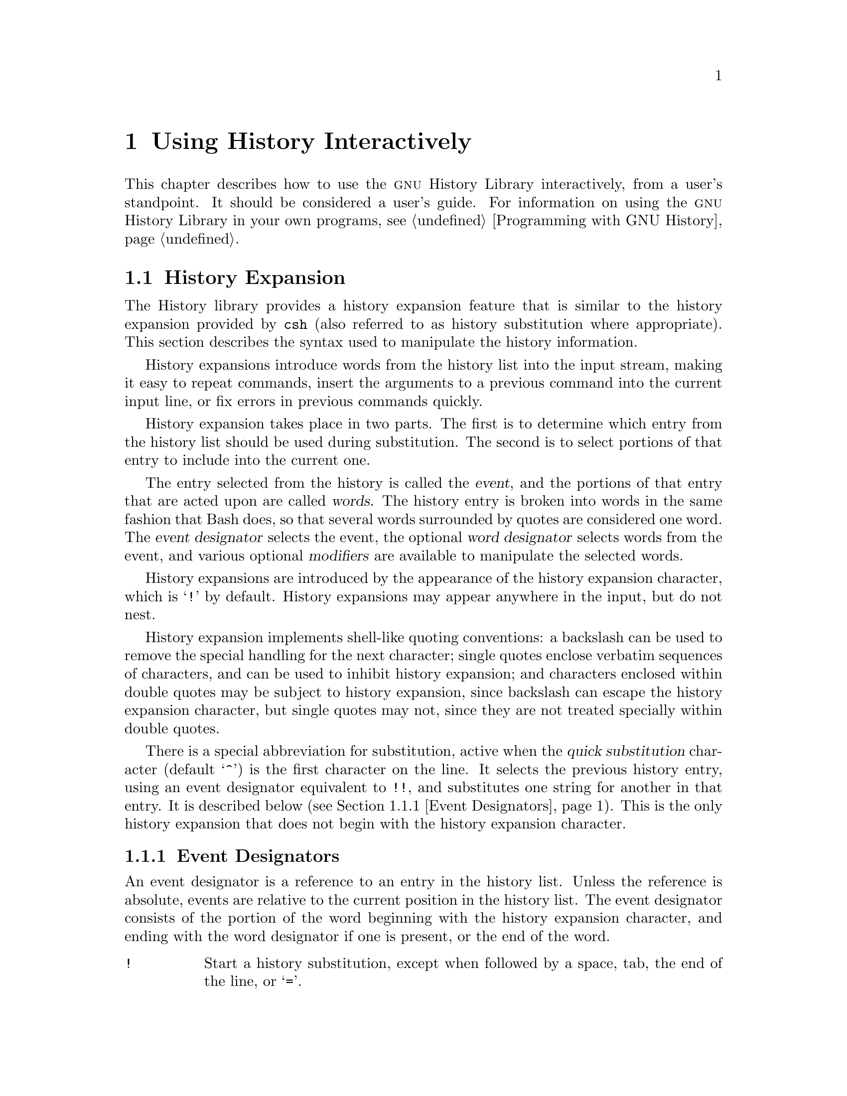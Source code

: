 @ignore
This file documents the user interface to the GNU History library.

Copyright (C) 1988--2024 Free Software Foundation, Inc.
Authored by Brian Fox and Chet Ramey.

Permission is granted to make and distribute verbatim copies of this manual
provided the copyright notice and this permission notice are preserved on
all copies.

Permission is granted to process this file through Tex and print the
results, provided the printed document carries copying permission notice
identical to this one except for the removal of this paragraph (this
paragraph not being relevant to the printed manual).

Permission is granted to copy and distribute modified versions of this
manual under the conditions for verbatim copying, provided also that the
GNU Copyright statement is available to the distributee, and provided that
the entire resulting derived work is distributed under the terms of a
permission notice identical to this one.

Permission is granted to copy and distribute translations of this manual
into another language, under the above conditions for modified versions.
@end ignore

@node Using History Interactively
@chapter Using History Interactively

@ifclear BashFeatures
@defcodeindex bt
@end ifclear

@ifset BashFeatures
This chapter describes how to use the @sc{gnu} History Library
interactively, from a user's standpoint.
It should be considered a user's guide.
For information on using the @sc{gnu} History Library in other programs,
see the @sc{gnu} Readline Library Manual.
@end ifset
@ifclear BashFeatures
This chapter describes how to use the @sc{gnu} History Library
interactively, from a user's standpoint.
It should be considered a user's guide.
For information on using the @sc{gnu} History Library in your own programs,
@pxref{Programming with GNU History}.
@end ifclear

@ifset BashFeatures
@menu
* Bash History Facilities::	How Bash lets you manipulate your command
				history.
* Bash History Builtins::	The Bash builtin commands that manipulate
				the command history.
* History Interaction::		What it feels like using History as a user.
@end menu
@end ifset
@ifclear BashFeatures
@menu
* History Interaction::		What it feels like using History as a user.
@end menu
@end ifclear

@ifset BashFeatures
@node Bash History Facilities
@section Bash History Facilities
@cindex command history
@cindex history list

When the @option{-o history} option to the @code{set} builtin
is enabled (@pxref{The Set Builtin}),
the shell provides access to the @dfn{command history},
the list of commands previously typed.
The value of the @env{HISTSIZE} shell variable is used as the
number of commands to save in a history list.
The text of the last @env{$HISTSIZE}
commands (default 500) is saved.
The shell stores each command in the history list prior to
parameter and variable expansion
but after history expansion is performed, subject to the
values of the shell variables
@env{HISTIGNORE} and @env{HISTCONTROL}.

When the shell starts up, Bash initializes the history list
by reading history entries from the
file named by the @env{HISTFILE} variable (default @file{~/.bash_history}).
This is referred to as the @dfn{history file}.
That file is truncated, if necessary,
to contain no more than the number of history entries specified by
the value of the @env{HISTFILESIZE} variable.
If @env{HISTFILESIZE} is unset, or set to null, a non-numeric value,
or a numeric value less than zero, the history file is not truncated.

When the history file is read,
lines beginning with the history comment character followed immediately
by a digit are interpreted as timestamps for the following history entry.
These timestamps are optionally displayed depending on the value of the
@env{HISTTIMEFORMAT} variable (@pxref{Bash Variables}).
When present, history timestamps delimit history entries, making
multi-line entries possible.

When a shell with history enabled exits, Bash copies the last
@env{$HISTSIZE} entries from the history list to the file
named by @env{$HISTFILE}.
If the @code{histappend} shell option is set (@pxref{Bash Builtins}),
Bash appends the entries to the history file,
otherwise the history file is overwritten.
If @env{HISTFILE} is unset or null,
or if the history file is unwritable, the history is not saved.
After saving the history, Bash truncates the history file
to contain no more than @env{$HISTFILESIZE} lines.
If @env{HISTFILESIZE} is unset, or set to null, a non-numeric value, or
a numeric value less than zero, the history file is not truncated.

If the @env{HISTTIMEFORMAT} is set, the time stamp information
associated with each history entry is written to the history file,
marked with the history comment character.
When the history file is read, lines beginning with the history
comment character followed immediately by a digit are interpreted
as timestamps for the following history entry.
As above, when using @env{HISTTIMEFORMAT},
the timestamps delimit multi-line history entries.

The @code{fc} builtin command will list or edit and re-execute
a portion of the history list.
The @code{history} builtin can display or modify the history
list and manipulate the history file.
When using command-line editing, search commands
are available in each editing mode that provide access to the
history list (@pxref{Commands For History}).

The shell allows control over which commands are saved on the history list.
The @env{HISTCONTROL} and @env{HISTIGNORE}
variables are used to save only a subset of the commands entered.
The @code{cmdhist}
shell option, if enabled, causes the shell to attempt to save each
line of a multi-line command in the same history entry, adding
semicolons where necessary to preserve syntactic correctness.
The @code{lithist}
shell option modifies @code{cmdhist} by saving
the command with embedded newlines instead of semicolons.
The @code{shopt} builtin is used to set these options.
@xref{The Shopt Builtin}, for a description of @code{shopt}.

@node Bash History Builtins
@section Bash History Builtins
@cindex history builtins

Bash provides two builtin commands which manipulate the
history list and history file.

@table @code

@item fc
@btindex fc
@example
@code{fc [-e @var{ename}] [-lnr] [@var{first}] [@var{last}]}
@code{fc -s [@var{pat}=@var{rep}] [@var{command}]}
@end example

The first form selects a range of commands from @var{first} to
@var{last} from the history list and displays or edits and re-executes
them.
Both @var{first} and
@var{last} may be specified as a string (to locate the most recent
command beginning with that string) or as a number (an index into the
history list, where a negative number is used as an offset from the
current command number).

When listing, a @var{first} or @var{last} of 0 is equivalent to -1
and -0 is equivalent to the current command (usually the @code{fc}
command);
otherwise 0 is equivalent to -1 and -0 is invalid.

If @var{last} is not specified, it is set to @var{first}.
If @var{first} is not specified, it is set to the previous
command for editing and @minus{}16 for listing.

If the @option{-l} flag is supplied,
the commands are listed on standard output.
The @option{-n} flag suppresses the command numbers when listing.
The @option{-r} flag reverses the order of the listing.

Otherwise, @code{fc} invokes the editor named by
@var{ename} on a file containing those commands.
If @var{ename} is not supplied, @code{fc} uses the value of the following
variable expansion: @code{$@{FCEDIT:-$@{EDITOR:-vi@}@}}.
This says to use the
value of the @env{FCEDIT} variable if set, or the value of the
@env{EDITOR} variable if that is set, or @code{vi} if neither is set.
When editing is complete, @code{fc} reads the file of edited commands
and echoes and executes them.

In the second form, @code{fc} re-executes @var{command} after
replacing each instance of @var{pat} in the selected command with @var{rep}.
@var{command} is interpreted the same as @var{first} above.

A useful alias to use with the @code{fc} command is @code{r='fc -s'}, so
that typing @samp{r cc} runs the last command beginning with @code{cc}
and typing @samp{r} re-executes the last command (@pxref{Aliases}).

If the first form is used, the return value is zero unless an invalid
option is encountered or @var{first} or @var{last}
specify history lines out of range.
When editing and re-executing a file of commands,
the return value is the value of the last command executed
or failure if an error occurs with the temporary file.
If the second form is used, the return status
is that of the re-executed command, unless
@var{command} does not specify a valid history entry, in which case
@code{fc} returns a non-zero status.

@item history
@btindex history
@example
history [@var{n}]
history -c
history -d @var{offset}
history -d @var{start}-@var{end}
history [-anrw] [@var{filename}]
history -ps @var{arg}
@end example

With no options, display the history list with numbers.
Entries prefixed with a @samp{*} have been modified.
An argument of @var{n} lists only the last @var{n} entries.
If the shell variable @env{HISTTIMEFORMAT} is set and not null,
it is used as a format string for @code{strftime}(3) to display
the time stamp associated with each displayed history entry.
If @code{history} uses @env{HISTTIMEFORMAT}, it does not print an
intervening space between the formatted time stamp and the history entry.

Options, if supplied, have the following meanings:

@table @code
@item -c
Clear the history list.
This may be combined
with the other options to replace the history list.

@item -d @var{offset}
Delete the history entry at position @var{offset}.
If @var{offset} is positive, it should be specified as it appears when
the history is displayed.
If @var{offset} is negative, it is interpreted as relative to one greater
than the last history position, so negative indices count back from the
end of the history, and an index of @samp{-1} refers to the current
@code{history -d} command.

@item -d @var{start}-@var{end}
Delete the range of history entries between positions @var{start} and
@var{end}, inclusive.
Positive and negative values for @var{start} and @var{end}
are interpreted as described above.

@item -a
Append the "new" history lines to the history file.
These are history lines entered since the beginning of the current
Bash session, but not already appended to the history file.

@item -n
Append the history lines not already read from the history file
to the current history list.
These are lines appended to the history
file since the beginning of the current Bash session.

@item -r
Read the history file and append its contents to the history list.

@item -w
Write the current history list to the history file, overwriting it.

@item -p
Perform history substitution on the @var{arg}s and display the result
on the standard output, without storing the results in the history list.

@item -s
Add the @var{arg}s to the end of the history list as a single entry.
The last command in the history list is removed before adding the @var{arg}s.

@end table

If a @var{filename} argument is supplied
with any of the @option{-w}, @option{-r}, @option{-a}, or @option{-n}
options, Bash uses @var{filename} as the history file.
If not, it uses the value of the @env{HISTFILE} variable.
If @env{HISTFILE} is unset or null, these options have no effect.

If the @env{HISTTIMEFORMAT}
variable is set, @code{history} writes the time stamp information
associated with each history entry to the history file,  
marked with the history comment character.
When the history file is read, lines beginning with the history
comment character followed immediately by a digit are interpreted
as timestamps for the following history entry.

The return value is 0 unless an invalid option is encountered, an
error occurs while reading or writing the history file, an invalid
@var{offset} or range is supplied as an argument to @option{-d}, or the
history expansion supplied as an argument to @option{-p} fails.

@end table
@end ifset

@node History Interaction
@section History Expansion
@cindex history expansion

@ifset BashFeatures
The shell
@end ifset
@ifclear BashFeatures
The History library
@end ifclear
provides a history expansion feature that is similar
to the history expansion provided by @code{csh}
(also referred to as history substitution where appropriate).
This section describes the syntax used to manipulate the
history information.

@ifset BashFeatures
History expansion is enabled by default for interactive shells,
and can be disabled using the @option{+H} option to the @code{set}
builtin command (@pxref{The Set Builtin}).
Non-interactive shells do not perform history expansion by default,
but it can be enabled with @code{set -H}.
@end ifset

History expansions introduce words from the history list into
the input stream, making it easy to repeat commands, insert the
arguments to a previous command into the current input line, or
fix errors in previous commands quickly.

@ifset BashFeatures
History expansion is performed immediately after a complete line
is read, before the shell breaks it into words, and is performed
on each line individually.
Bash attempts to inform the history
expansion functions about quoting still in effect from previous lines.
@end ifset

History expansion takes place in two parts.
The first is to determine
which entry from the history list should be used during substitution.
The second is to select portions of that entry to include into the
current one.

The entry selected from the history is called the @dfn{event},
and the portions of that entry that are acted upon are called @dfn{words}.
The history entry is broken into words in the same fashion
that Bash does, so that several words
surrounded by quotes are considered one word.
The @dfn{event designator} selects the event, the optional
@dfn{word designator} selects words from the event, and
various optional @dfn{modifiers} are available to manipulate the
selected words.

History expansions are introduced by the appearance of the
history expansion character, which is @samp{!} by default.
History expansions may appear anywhere in the input, but do not nest.

History expansion implements shell-like quoting conventions:
a backslash can be used to remove the special handling for the next character;
single quotes enclose verbatim sequences of characters, and can be used to
inhibit history expansion;
and characters enclosed within double quotes may be subject to history
expansion, since backslash can escape the history expansion character,
but single quotes may not, since they are not treated specially within
double quotes.

@ifset BashFeatures
When using the shell, only @samp{\} and @samp{'} may be used to escape the
history expansion character, but the history expansion character is
also treated as quoted if it immediately precedes the closing double quote
in a double-quoted string. 

Several characters inhibit history expansion if found immediately
following the history expansion character, even if it is unquoted:
space, tab, newline, carriage return, @samp{=},
and the other shell metacharacters.
@end ifset

There is a special abbreviation for substitution, active when the
@var{quick substitution} character (default @samp{^})
is the first character on the line.
It selects the previous history entry, using an event designator
equivalent to @code{!!},
and substitutes one string for another in that entry.
It is described below (@pxref{Event Designators}).
This is the only history expansion that does not begin with the history
expansion character.

@ifset BashFeatures
Several shell options settable with the @code{shopt}
builtin (@pxref{The Shopt Builtin})
will modify history expansion behavior
If the @code{histverify} shell option is enabled, and Readline
is being used, history substitutions are not immediately passed to
the shell parser.
Instead, the expanded line is reloaded into the Readline
editing buffer for further modification.
If Readline is being used, and the @code{histreedit}
shell option is enabled, a failed history expansion is
reloaded into the Readline editing buffer for correction.

The @option{-p} option to the @code{history} builtin command
shows what a history expansion will do before using it.
The @option{-s} option to the @code{history} builtin may be used to
add commands to the end of the history list without actually executing
them, so that they are available for subsequent recall.
This is most useful in conjunction with Readline.

The shell allows control of the various characters used by the
history expansion mechanism with the @code{histchars} variable,
as explained above (@pxref{Bash Variables}).
The shell uses the history comment character to mark history
timestamps when writing the history file.
@end ifset

@menu
* Event Designators::	How to specify which history line to use.
* Word Designators::	Specifying which words are of interest.
* Modifiers::		Modifying the results of substitution.
@end menu

@node Event Designators
@subsection Event Designators
@cindex event designators

An event designator is a reference to an entry in the history list.
Unless the reference is absolute, events are relative to the current
position in the history list.
The event designator consists of the portion of the word beginning
with the history expansion character, and ending with the word designator
if one is present, or the end of the word.
@cindex history events

@table @asis

@item @code{!}
@ifset BashFeatures
Start a history substitution, except when followed by a space, tab,
the end of the line, @samp{=},
or the rest of the shell metacharacters defined above
(@pxref{Definitions}).
@end ifset
@ifclear BashFeatures
Start a history substitution, except when followed by a space, tab,
the end of the line, or @samp{=}.
@end ifclear

@item @code{!@var{n}}
Refer to history list entry @var{n}.

@item @code{!-@var{n}}
Refer to the history entry @var{n} entries back.

@item @code{!!}
Refer to the previous command.
This is a synonym for @samp{!-1}.

@item @code{!@var{string}}
Refer to the most recent command
preceding the current position in the history list
starting with @var{string}.

@item @code{!?@var{string}[?]}
Refer to the most recent command
preceding the current position in the history list
containing @var{string}.
The trailing
@samp{?} may be omitted if the @var{string} is followed immediately by
a newline.
If @var{string} is missing, this uses
the string from the most recent search;
it is an error if there is no previous search string.

@item @code{^@var{string1}^@var{string2}^}
Quick Substitution.
Repeat the last command, replacing @var{string1} with @var{string2}.
Equivalent to @code{!!:s^@var{string1}^@var{string2}^}.

@item @code{!#}
The entire command line typed so far.

@end table

@node Word Designators
@subsection Word Designators

Word designators are used to select desired words from the event.
They are optional; if the word designator isn't supplied, the history
expansion uses the entire event.
A @samp{:} separates the event specification from the word designator.
It may be omitted if the word designator begins with a @samp{^}, @samp{$},
@samp{*}, @samp{-}, or @samp{%}.
Words are numbered from the beginning of the line,
with the first word being denoted by 0 (zero).
Words are inserted into the current line separated by single spaces.

@need 0.75
For example,

@table @code
@item !!
designates the preceding command.
When you type this, the preceding command is repeated in toto.

@item !!:$
designates the last argument of the preceding command.
This may be shortened to @code{!$}.

@item !fi:2
designates the second argument of the most recent command starting with
the letters @code{fi}.
@end table

@need 0.75
Here are the word designators:

@table @code

@item 0 (zero)
The @code{0}th word.
For many applications, this is the command word.

@item @var{n}
The @var{n}th word.

@item ^
The first argument: word 1.

@item $
The last argument.
This is usually the last argument, but will expand to the
zeroth word if there is only one word in the line.

@item %
The first word matched by the most recent @samp{?@var{string}?} search,
if the search string begins with a character that is part of a word.
By default, searches begin at the end of each line and proceed to the
beginning, so the first word matched is the one closest to the end of
the line.

@item @var{x}-@var{y}
A range of words; @samp{-@var{y}} abbreviates @samp{0-@var{y}}.

@item *
All of the words, except the @code{0}th.
This is a synonym for @samp{1-$}.
It is not an error to use @samp{*} if there is just one word in the event;
it expands to the empty string in this case.

@item @var{x}*
Abbreviates @samp{@var{x}-$}.

@item @var{x}-
Abbreviates @samp{@var{x}-$} like @samp{@var{x}*}, but omits the last word.
If @samp{x} is missing, it defaults to 0.

@end table

If a word designator is supplied without an event specification, the
previous command is used as the event, equivalent to @code{!!}. 

@node Modifiers
@subsection Modifiers

After the optional word designator, you can add a sequence of one or more
of the following modifiers, each preceded by a @samp{:}.
These modify, or edit, the word or words selected from the history event.

@table @code

@item h
Remove a trailing pathname component, leaving only the head.

@item t
Remove all leading pathname components, leaving the tail.

@item r
Remove a trailing suffix of the form @samp{.@var{suffix}}, leaving
the basename.

@item e
Remove all but the trailing suffix.

@item p
Print the new command but do not execute it.

@ifset BashFeatures
@item q
Quote the substituted words, escaping further substitutions.

@item x
Quote the substituted words as with @samp{q},
but break into words at spaces, tabs, and newlines.
The @samp{q} and @samp{x} modifiers are mutually exclusive;
expansion uses the last one supplied.
@end ifset

@item s/@var{old}/@var{new}/
Substitute @var{new} for the first occurrence of @var{old} in the
event line.
Any character may be used as the delimiter in place of @samp{/}.
The delimiter may be quoted in @var{old} and @var{new}
with a single backslash.
If @samp{&} appears in @var{new}, it is replaced with @var{old}.
A single backslash will quote the @samp{&} in @var{old} and @var{new}.
If @var{old} is null, it is set to the last @var{old}
substituted, or, if no previous history substitutions took place,
the last @var{string}
in a !?@var{string}@code{[?]}
search.
If @var{new} is null, each matching @var{old} is deleted.
The final delimiter is optional if it is the last
character on the input line.

@item &
Repeat the previous substitution.

@item g
@itemx a
Cause changes to be applied over the entire event line.
Used in conjunction with @samp{s}, as in @code{gs/@var{old}/@var{new}/},
or with @samp{&}.

@item G
Apply the following @samp{s} or @samp{&} modifier once to each word
in the event.

@end table
